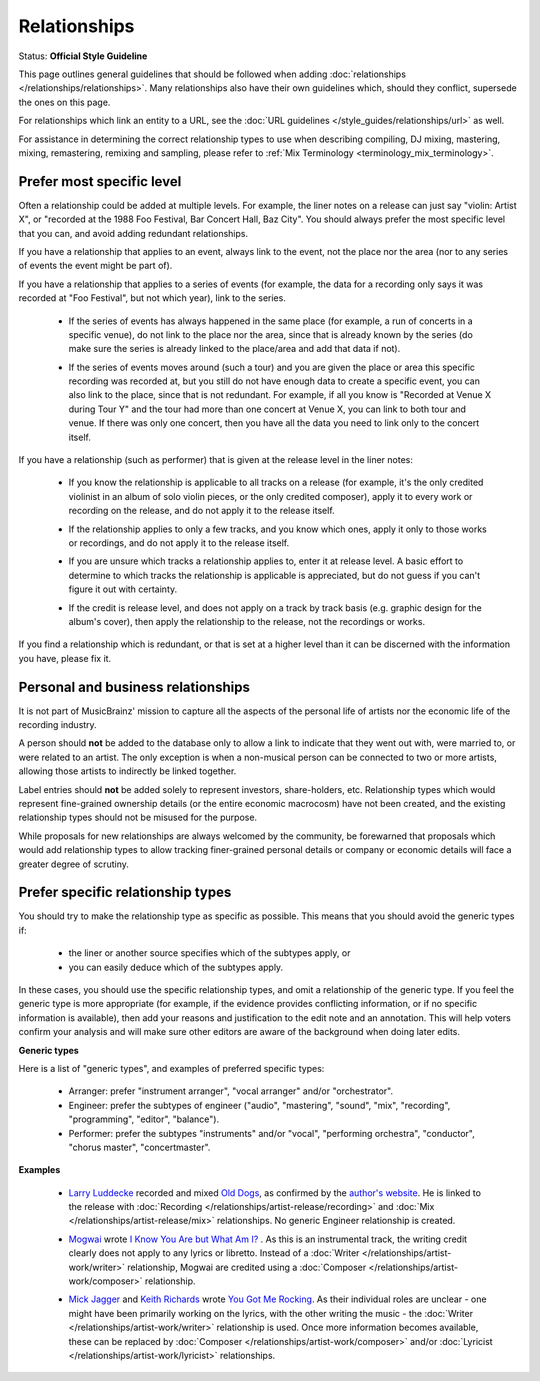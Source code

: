 .. MusicBrainz Documentation Project

.. https://musicbrainz.org/doc/Style/Relationships

Relationships
=============

Status: **Official Style Guideline**

This page outlines general guidelines that should be followed when adding :doc:`relationships </relationships/relationships>`. Many relationships also have their own guidelines which, should they conflict, supersede the ones on this page.

For relationships which link an entity to a URL, see the :doc:`URL guidelines </style_guides/relationships/url>` as well.

For assistance in determining the correct relationship types to use when describing compiling, DJ mixing, mastering, mixing, remastering, remixing and sampling, please refer to :ref:`Mix Terminology <terminology_mix_terminology>`.

Prefer most specific level
--------------------------

Often a relationship could be added at multiple levels. For example, the liner notes on a release can just say "violin: Artist X", or "recorded at the 1988 Foo Festival, Bar Concert Hall, Baz City". You should always prefer the most specific level that you can, and avoid adding redundant relationships.

If you have a relationship that applies to an event, always link to the event, not the place nor the area (nor to any series of events the event might be part of).

If you have a relationship that applies to a series of events (for example, the data for a recording only says it was recorded at "Foo Festival", but not which year), link to the series.

   - If the series of events has always happened in the same place (for example, a run of concerts in a specific venue), do not link to the place nor the area, since that is already known by the series (do make sure the series is already linked to the place/area and add that data if not).

   .. newline between bullets

   - If the series of events moves around (such a tour) and you are given the place or area this specific recording was recorded at, but you still do not have enough data to create a specific event, you can also link to the place, since that is not redundant. For example, if all you know is "Recorded at Venue X during Tour Y" and the tour had more than one concert at Venue X, you can link to both tour and venue. If there was only one concert, then you have all the data you need to link only to the concert itself.

If you have a relationship (such as performer) that is given at the release level in the liner notes:

   - If you know the relationship is applicable to all tracks on a release (for example, it's the only credited violinist in an album of solo violin pieces, or the only credited composer), apply it to every work or recording on the release, and do not apply it to the release itself.

   .. newline between bullets

   - If the relationship applies to only a few tracks, and you know which ones, apply it only to those works or recordings, and do not apply it to the release itself.

   .. newline between bullets

   - If you are unsure which tracks a relationship applies to, enter it at release level. A basic effort to determine to which tracks the relationship is applicable is appreciated, but do not guess if you can't figure it out with certainty.

   .. newline between bullets

   - If the credit is release level, and does not apply on a track by track basis (e.g. graphic design for the album's cover), then apply the relationship to the release, not the recordings or works.

If you find a relationship which is redundant, or that is set at a higher level than it can be discerned with the information you have, please fix it.


Personal and business relationships
-----------------------------------

It is not part of MusicBrainz' mission to capture all the aspects of the personal life of artists nor the economic life of the recording industry.

A person should **not** be added to the database only to allow a link to indicate that they went out with, were married to, or were related to an artist. The only exception is when a non-musical person can be connected to two or more artists, allowing those artists to indirectly be linked together.

Label entries should **not** be added solely to represent investors, share-holders, etc. Relationship types which would represent fine-grained ownership details (or the entire economic macrocosm) have not been created, and the existing relationship types should not be misused for the purpose.

While proposals for new relationships are always welcomed by the community, be forewarned that proposals which would add relationship types to allow tracking finer-grained personal details or company or economic details will face a greater degree of scrutiny.


Prefer specific relationship types
----------------------------------

You should try to make the relationship type as specific as possible. This means that you should avoid the generic types if:

   - the liner or another source specifies which of the subtypes apply, or
   - you can easily deduce which of the subtypes apply.

In these cases, you should use the specific relationship types, and omit a relationship of the generic type. If you feel the generic type is more appropriate (for example, if the evidence provides conflicting information, or if no specific information is available), then add your reasons and justification to the edit note and an annotation. This will help voters confirm your analysis and will make sure other editors are aware of the background when doing later edits.

**Generic types**

Here is a list of "generic types", and examples of preferred specific types:

   - Arranger: prefer "instrument arranger", "vocal arranger" and/or "orchestrator".
   - Engineer: prefer the subtypes of engineer ("audio", "mastering", "sound", "mix", "recording", "programming", "editor", "balance").
   - Performer: prefer the subtypes "instruments" and/or "vocal", "performing orchestra", "conductor", "chorus master", "concertmaster".

**Examples**

   - `Larry Luddecke <https://musicbrainz.org/artist/fe59ad15-3cd4-4f00-8a79-a0fe9b884dec.html>`_ recorded and mixed `Old Dogs <https://musicbrainz.org/release/c154a6fd-a3b7-4c64-a93e-abe3fd1de897>`_, as confirmed by the `author's website <http://www.acousticmusic.com/staines/olddogs.htm>`_. He is linked to the release with :doc:`Recording </relationships/artist-release/recording>` and :doc:`Mix </relationships/artist-release/mix>` relationships. No generic Engineer relationship is created.

   .. newline between bullets

   - `Mogwai <https://musicbrainz.org/artist/d700b3f5-45af-4d02-95ed-57d301bda93e>`_ wrote `I Know You Are but What Am I? <https://musicbrainz.org/work/03b84c40-beeb-4dd1-a1a7-4edc0c735f09>`_ . As this is an instrumental track, the writing credit clearly does not apply to any lyrics or libretto. Instead of a :doc:`Writer </relationships/artist-work/writer>` relationship, Mogwai are credited using a :doc:`Composer </relationships/artist-work/composer>` relationship.

   .. newline between bullets

   - `Mick Jagger <https://musicbrainz.org/artist/b5ffc3aa-b868-4b88-905f-d73d51dbe51c>`_ and `Keith Richards <https://musicbrainz.org/artist/f0ed72a3-ae8f-4cf7-b51d-2696a2330230>`_ wrote `You Got Me Rocking <https://musicbrainz.org/work/e3df1762-fac5-427d-bb02-b98716a553a8>`_. As their individual roles are unclear - one might have been primarily working on the lyrics, with the other writing the music - the :doc:`Writer </relationships/artist-work/writer>` relationship is used. Once more information becomes available, these can be replaced by :doc:`Composer </relationships/artist-work/composer>` and/or :doc:`Lyricist </relationships/artist-work/lyricist>` relationships.
